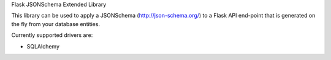 
Flask JSONSchema Extended Library

This library can be used to apply a JSONSchema (http://json-schema.org/) to a Flask API end-point that is generated on the fly from your database entities.

Currently supported drivers are:

* SQLAlchemy


